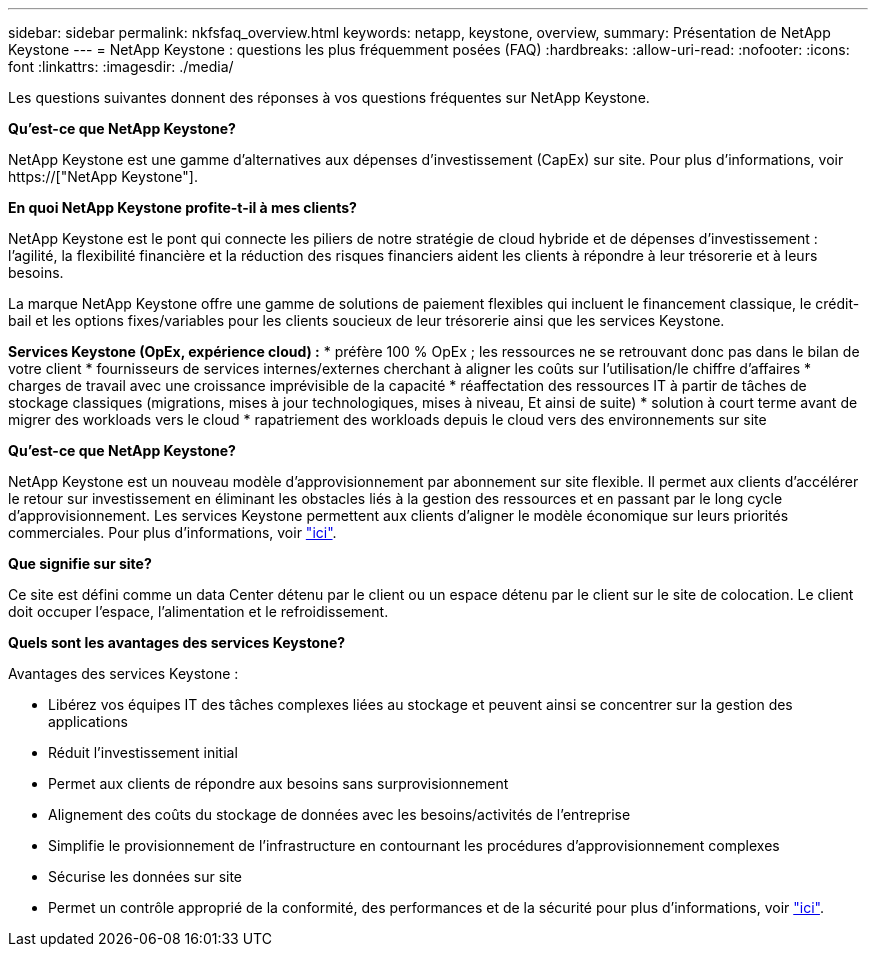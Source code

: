---
sidebar: sidebar 
permalink: nkfsfaq_overview.html 
keywords: netapp, keystone, overview, 
summary: Présentation de NetApp Keystone 
---
= NetApp Keystone : questions les plus fréquemment posées (FAQ)
:hardbreaks:
:allow-uri-read: 
:nofooter: 
:icons: font
:linkattrs: 
:imagesdir: ./media/


[role="lead"]
Les questions suivantes donnent des réponses à vos questions fréquentes sur NetApp Keystone.

*Qu'est-ce que NetApp Keystone?*

NetApp Keystone est une gamme d'alternatives aux dépenses d'investissement (CapEx) sur site. Pour plus d'informations, voir https://["NetApp Keystone"].

*En quoi NetApp Keystone profite-t-il à mes clients?*

NetApp Keystone est le pont qui connecte les piliers de notre stratégie de cloud hybride et de dépenses d'investissement : l'agilité, la flexibilité financière et la réduction des risques financiers aident les clients à répondre à leur trésorerie et à leurs besoins.

La marque NetApp Keystone offre une gamme de solutions de paiement flexibles qui incluent le financement classique, le crédit-bail et les options fixes/variables pour les clients soucieux de leur trésorerie ainsi que les services Keystone.

*Services Keystone (OpEx, expérience cloud) :* * préfère 100 % OpEx ; les ressources ne se retrouvant donc pas dans le bilan de votre client * fournisseurs de services internes/externes cherchant à aligner les coûts sur l'utilisation/le chiffre d'affaires * charges de travail avec une croissance imprévisible de la capacité * réaffectation des ressources IT à partir de tâches de stockage classiques (migrations, mises à jour technologiques, mises à niveau, Et ainsi de suite) * solution à court terme avant de migrer des workloads vers le cloud * rapatriement des workloads depuis le cloud vers des environnements sur site

*Qu'est-ce que NetApp Keystone?*

NetApp Keystone est un nouveau modèle d'approvisionnement par abonnement sur site flexible. Il permet aux clients d'accélérer le retour sur investissement en éliminant les obstacles liés à la gestion des ressources et en passant par le long cycle d'approvisionnement. Les services Keystone permettent aux clients d'aligner le modèle économique sur leurs priorités commerciales. Pour plus d'informations, voir link:https://docs.netapp.com/us-en/keystone/index.html#netapp-keystone-flex-subscription["ici"].

*Que signifie sur site?*

Ce site est défini comme un data Center détenu par le client ou un espace détenu par le client sur le site de colocation. Le client doit occuper l'espace, l'alimentation et le refroidissement.

*Quels sont les avantages des services Keystone?*

Avantages des services Keystone :

* Libérez vos équipes IT des tâches complexes liées au stockage et peuvent ainsi se concentrer sur la gestion des applications
* Réduit l'investissement initial
* Permet aux clients de répondre aux besoins sans surprovisionnement
* Alignement des coûts du stockage de données avec les besoins/activités de l'entreprise
* Simplifie le provisionnement de l'infrastructure en contournant les procédures d'approvisionnement complexes
* Sécurise les données sur site
* Permet un contrôle approprié de la conformité, des performances et de la sécurité pour plus d'informations, voir link:https://docs.netapp.com/us-en/keystone/index.html#benefits-of-flex-subscription["ici"].

